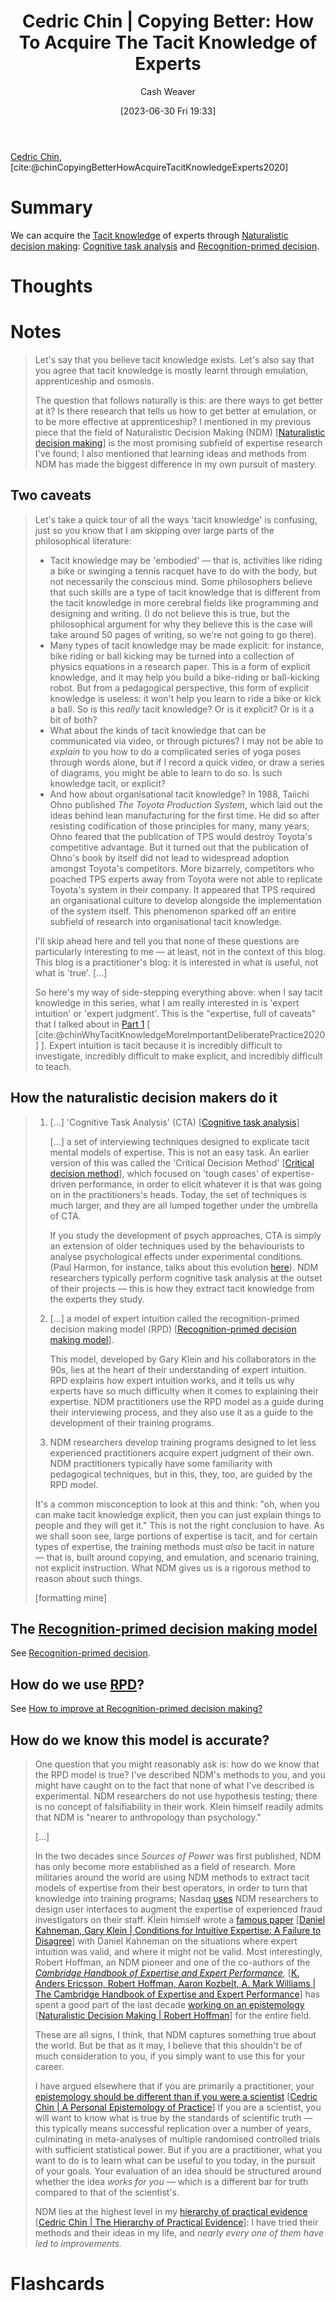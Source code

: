 :PROPERTIES:
:ROAM_REFS: [cite:@chinCopyingBetterHowAcquireTacitKnowledgeExperts2020]
:ID:       5a1426bf-c14f-411b-af3e-e21ee56fa8e5
:LAST_MODIFIED: [2023-09-05 Tue 20:15]
:END:
#+title: Cedric Chin | Copying Better: How To Acquire The Tacit Knowledge of Experts
#+hugo_custom_front_matter: :slug "5a1426bf-c14f-411b-af3e-e21ee56fa8e5"
#+author: Cash Weaver
#+date: [2023-06-30 Fri 19:33]
#+filetags: :reference:

[[id:4c9b1bbf-2a4b-43fa-a266-b559c018d80e][Cedric Chin]], [cite:@chinCopyingBetterHowAcquireTacitKnowledgeExperts2020]

* Summary
We can acquire the [[id:d636dfa7-428d-457c-8db6-15fa61e03bef][Tacit knowledge]] of experts through [[id:6eb374ad-69aa-476d-b1d8-02714ffc094f][Naturalistic decision making]]: [[id:bd9daffc-f556-4bdc-975e-e35c3c98ebee][Cognitive task analysis]] and [[id:4a42aa6f-413f-4144-86df-5c0f0b174777][Recognition-primed decision]].
* Thoughts
* Notes
#+begin_quote
Let's say that you believe tacit knowledge exists. Let's also say that you agree that tacit knowledge is mostly learnt through emulation, apprenticeship and osmosis.

The question that follows naturally is this: are there ways to get better at it? Is there research that tells us how to get better at emulation, or to be more effective at apprenticeship? I mentioned in my previous piece that the field of Naturalistic Decision Making (NDM) [[[id:6eb374ad-69aa-476d-b1d8-02714ffc094f][Naturalistic decision making]]] is the most promising subfield of expertise research I've found; I also mentioned that learning ideas and methods from NDM has made the biggest difference in my own pursuit of mastery.
#+end_quote
** Two caveats
#+begin_quote
Let's take a quick tour of all the ways 'tacit knowledge' is confusing, just so you know that I am skipping over large parts of the philosophical literature:

- Tacit knowledge may be 'embodied' --- that is, activities like riding a bike or swinging a tennis racquet have to do with the body, but not necessarily the conscious mind. Some philosophers believe that such skills are a type of tacit knowledge that is different from the tacit knowledge in more cerebral fields like programming and designing and writing. (I do not believe this is true, but the philosophical argument for why they believe this is the case will take around 50 pages of writing, so we're not going to go there).
- Many types of tacit knowledge may be made explicit: for instance, bike riding or ball kicking may be turned into a collection of physics equations in a research paper. This is a form of explicit knowledge, and it may help you build a bike-riding or ball-kicking robot. But from a pedagogical perspective, this form of explicit knowledge is useless: it won't help you learn to ride a bike or kick a ball. So is this /really/ tacit knowledge? Or is it explicit? Or is it a bit of both?
- What about the kinds of tacit knowledge that can be communicated via video, or through pictures? I may not be able to /explain/ to you how to do a complicated series of yoga poses through words alone, but if I record a quick video, or draw a series of diagrams, you might be able to learn to do so. Is such knowledge tacit, or explicit?
- And how about organisational tacit knowledge? In 1988, Taiichi Ohno published /The Toyota Production System/, which laid out the ideas behind lean manufacturing for the first time. He did so after resisting codification of those principles for many, many years; Ohno feared that the publication of TPS would destroy Toyota's competitive advantage. But it turned out that the publication of Ohno's book by itself did not lead to widespread adoption amongst Toyota's competitors. More bizarrely, competitors who poached TPS experts away from Toyota were not able to replicate Toyota's system in their company. It appeared that TPS required an organisational culture to develop alongside the implementation of the system itself. This phenomenon sparked off an entire subfield of research into organisational tacit knowledge.

I'll skip ahead here and tell you that none of these questions are particularly interesting to me --- at least, not in the context of this blog. This blog is a practitioner's blog: it is interested in what is useful, not what is 'true'. [...]

So here's my way of side-stepping everything above: when I say tacit knowledge in this series, what I am really interested in is 'expert intuition' or 'expert judgment'. This is the "expertise, full of caveats" that I talked about in [[https://commoncog.com/tacit-knowledge-is-a-real-thing/][Part 1]] [ [cite:@chinWhyTacitKnowledgeMoreImportantDeliberatePractice2020] ]. Expert intuition is tacit because it is incredibly difficult to investigate, incredibly difficult to make explicit, and incredibly difficult to teach.
#+end_quote
** How the naturalistic decision makers do it

#+begin_quote
1. [...] 'Cognitive Task Analysis' (CTA) [[[id:bd9daffc-f556-4bdc-975e-e35c3c98ebee][Cognitive task analysis]]]

   [...] a set of interviewing techniques designed to explicate tacit mental models of expertise. This is not an easy task. An earlier version of this was called the 'Critical Decision Method' [[[id:abc4dd0f-8d8d-4376-9914-96cd9b0e99f1][Critical decision method]]], which focused on 'tough cases' of expertise-driven performance, in order to elicit whatever it is that was going on in the practitioners's heads. Today, the set of techniques is much larger, and they are all lumped together under the umbrella of CTA.

   If you study the development of psych approaches, CTA is simply an extension of older techniques used by the behaviourists to analyse psychological effects under experimental conditions. (Paul Harmon, for instance, talks about this evolution [[https://www.bptrends.com/working-minds-a-practitioners-guide-to-cognitive-task-analysis-by-beth-crandall-gary-klein-and-robert-r-hoffman/][here]]). NDM researchers typically perform cognitive task analysis at the outset of their projects --- this is how they extract tacit knowledge from the experts they study.

2. [...] a model of expert intuition called the recognition-primed decision making model (RPD) [[[id:4a42aa6f-413f-4144-86df-5c0f0b174777][Recognition-primed decision making model]]].

   This model, developed by Gary Klein and his collaborators in the 90s, lies at the heart of their understanding of expert intuition. RPD explains how expert intuition works, and it tells us why experts have so much difficulty when it comes to explaining their expertise. NDM practitioners use the RPD model as a guide during their interviewing process, and they also use it as a guide to the development of their training programs.

3. NDM researchers develop training programs designed to let less experienced practitioners acquire expert judgment of their own. NDM practitioners typically have some familiarity with pedagogical techniques, but in this, they, too, are guided by the RPD model.

It's a common misconception to look at this and think: "oh, when you can make tacit knowledge explicit, then you can just explain things to people and they will get it." This is not the right conclusion to have. As we shall soon see, large portions of expertise is tacit, and for certain types of expertise, the training methods must /also/ be tacit in nature --- that is, built around copying, and emulation, and scenario training, not explicit instruction. What NDM gives us is a rigorous method to reason about such things.

[formatting mine]
#+end_quote
** The [[id:4a42aa6f-413f-4144-86df-5c0f0b174777][Recognition-primed decision making model]]

See [[id:4a42aa6f-413f-4144-86df-5c0f0b174777][Recognition-primed decision]].
** How do we use [[id:4a42aa6f-413f-4144-86df-5c0f0b174777][RPD]]?

See [[id:ba1c4d11-bcfa-4844-b65e-2c59fe7a9422][How to improve at Recognition-primed decision making?]]
** How do we know this model is accurate?

#+begin_quote
One question that you might reasonably ask is: how do we know that the RPD model is true? I've described NDM's methods to you, and you might have caught on to the fact that none of what I've described is experimental. NDM researchers do not use hypothesis testing; there is no concept of falsifiability in their work. Klein himself readily admits that NDM is "nearer to anthropology than psychology."

[...]

In the two decades since /Sources of Power/ was first published, NDM has only become more established as a field of research. More militaries around the world are using NDM methods to extract tacit models of expertise from their best operators, in order to turn that knowledge into training programs; Nasdaq [[https://twitter.com/ejames_c/status/1266412975767740416?s=20][uses]] NDM researchers to design user interfaces to augment the expertise of experienced fraud investigators on their staff. Klein himself wrote a [[https://www.fs.usda.gov/rmrs/sites/default/files/Kahneman2009_ConditionsforIntuitiveExpertise_AFailureToDisagree.pdf][famous paper]] [[[id:7ac554b7-d1b7-4348-8865-8742415b06d0][Daniel Kahneman, Gary Klein | Conditions for Intuitive Expertise: A Failure to Disagree]]] with Daniel Kahneman on the situations where expert intuition was valid, and where it might not be valid. Most interestingly, Robert Hoffman, an NDM pioneer and one of the co-authors of the /[[https://www.cambridge.org/my/academic/subjects/psychology/cognition/cambridge-handbook-expertise-and-expert-performance-2nd-edition?format=HB&isbn=9781316502617][Cambridge Handbook of Expertise and Expert Performance]],/ [[[id:600cf4b0-d40a-4b94-b454-a362870c9562][K. Anders Ericsson, Robert Hoffman, Aaron Kozbelt, A. Mark Williams | The Cambridge Handbook of Expertise and Expert Performance]]] has spent a good part of the last decade [[https://overcast.fm/+aGDtY2OvU/18:29][working on an epistemology]] [[[id:53c7bf0c-e3b4-4fc2-b9f9-cf5afbd63426][Naturalistic Decision Making | Robert Hoffman]]] for the entire field.

These are all signs, I think, that NDM captures something true about the world. But be that as it may, I believe that this shouldn't be of much consideration to you, if you simply want to use this for your career.

I have argued elsewhere that if you are primarily a practitioner, your [[https://commoncog.com/putting-mental-models-to-practice-part-6-a-personal-epistemology-of-practice/][epistemology should be different than if you were a scientist]] [[[id:0a379fad-61c8-4e9a-96ea-62ecae152892][Cedric Chin | A Personal Epistemology of Practice]]] If you are a scientist, you will want to know what is true by the standards of scientific truth --- this typically means successful replication over a number of years, culminating in meta-analyses of multiple randomised controlled trials with sufficient statistical power. But if you are a practitioner, what you want to do is to learn what can be useful to you today, in the pursuit of your goals. Your evaluation of an idea should be structured around whether the idea /works for you/ --- which is a different bar for truth compared to that of the scientist's.

NDM lies at the highest level in my [[https://commoncog.com/the-hierarchy-of-practical-evidence/][hierarchy of practical evidence]] [[[id:a54b896a-9969-4d44-95cc-a9baf8ef3dde][Cedric Chin | The Hierarchy of Practical Evidence]]]: I have tried their methods and their ideas in my life, and /nearly every one of them have led to improvements./
#+end_quote
* Flashcards
#+print_bibliography: